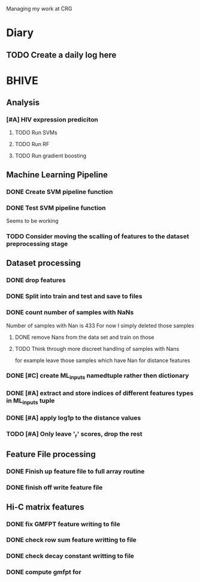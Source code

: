 #+STARTUP: indent

Managing my work at CRG 


* Diary
** TODO Create a daily log here 


* BHIVE

** Analysis
*** [#A] HIV expression prediciton
**** TODO Run SVMs
**** TODO Run RF
**** TODO Run gradient boosting



** Machine Learning Pipeline
*** DONE Create SVM pipeline function 
*** DONE Test SVM pipeline function
    SCHEDULED: <2017-03-07 Tue>
    Seems to be working
*** TODO Consider moving the scalling of features to the dataset preprocessing stage 


** Dataset processing
*** DONE drop features
*** DONE Split into train and test and save to files
*** DONE count number of samples with NaNs
    Number of samples with Nan is 433
    For now I simply deleted those samples

**** DONE remove Nans from the data set and train on those 
**** TODO Think through more discreet handling of samples with Nans
     for example leave those samples which have Nan for distance features

*** DONE [#C] create ML_inputs namedtuple rather then dictionary
*** DONE [#A] extract and store indices of different features types in ML_inputs tuple
*** DONE [#A] apply log1p to the distance values
*** TODO [#A] Only leave '_r' scores, drop the rest

** Feature File processing
*** DONE Finish up feature file to full array routine
*** DONE finish off write feature file


** Hi-C matrix features
*** DONE fix GMFPT feature writing to file
*** DONE check row sum feature writting to file
*** DONE check decay constant writting to file
*** DONE compute gmfpt for


